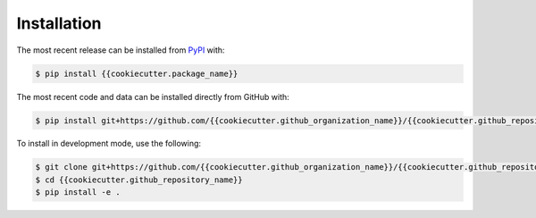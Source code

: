 Installation
============
The most recent release can be installed from
`PyPI <https://pypi.org/project/{{cookiecutter.package_name}}>`_ with:

.. code-block:: shell

    $ pip install {{cookiecutter.package_name}}

The most recent code and data can be installed directly from GitHub with:

.. code-block:: shell

    $ pip install git+https://github.com/{{cookiecutter.github_organization_name}}/{{cookiecutter.github_repository_name}}.git

To install in development mode, use the following:

.. code-block:: shell

    $ git clone git+https://github.com/{{cookiecutter.github_organization_name}}/{{cookiecutter.github_repository_name}}.git
    $ cd {{cookiecutter.github_repository_name}}
    $ pip install -e .
